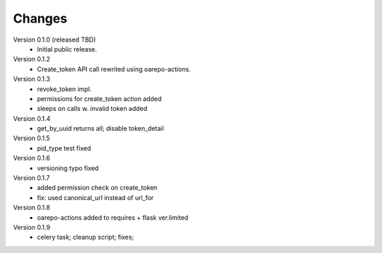 ..
    Copyright (C) 2021 CESNET.

    OARepo-tokens is free software; you can redistribute it and/or
    modify it under the terms of the MIT License; see LICENSE file for more
    details.

Changes
=======

Version 0.1.0 (released TBD)
 - Initial public release.

Version 0.1.2
 - Create_token API call rewrited using oarepo-actions.

Version 0.1.3
 - revoke_token impl.
 - permissions for create_token action added
 - sleeps on calls w. invalid token added

Version 0.1.4
 - get_by_uuid returns all; disable token_detail

Version 0.1.5
 - pid_type test fixed

Version 0.1.6
 - versioning typo fixed

Version 0.1.7
 - added permission check on create_token
 - fix: used canonical_url instead of url_for

Version 0.1.8
 - oarepo-actions added to requires + flask ver.limited
 
Version 0.1.9
 - celery task; cleanup script; fixes;
